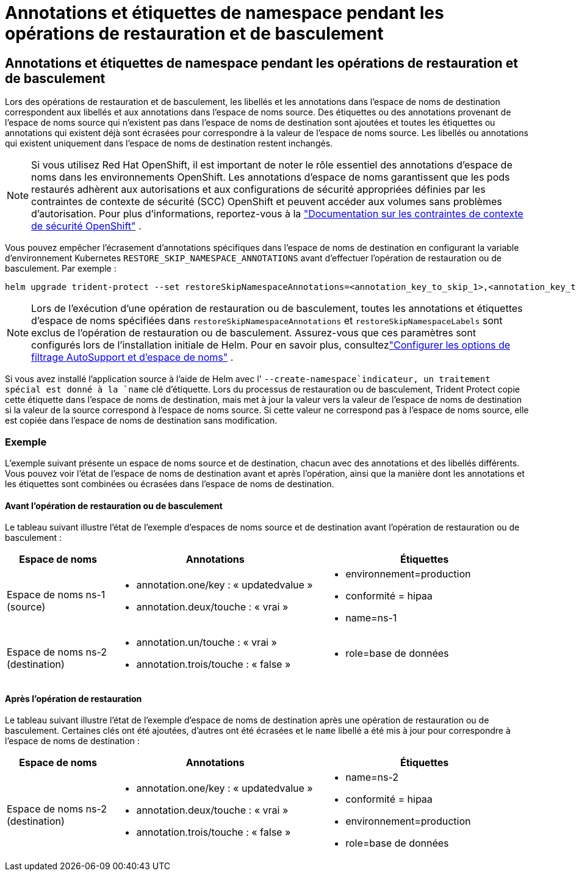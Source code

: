 = Annotations et étiquettes de namespace pendant les opérations de restauration et de basculement
:allow-uri-read: 




== Annotations et étiquettes de namespace pendant les opérations de restauration et de basculement

Lors des opérations de restauration et de basculement, les libellés et les annotations dans l'espace de noms de destination correspondent aux libellés et aux annotations dans l'espace de noms source. Des étiquettes ou des annotations provenant de l'espace de noms source qui n'existent pas dans l'espace de noms de destination sont ajoutées et toutes les étiquettes ou annotations qui existent déjà sont écrasées pour correspondre à la valeur de l'espace de noms source. Les libellés ou annotations qui existent uniquement dans l'espace de noms de destination restent inchangés.


NOTE: Si vous utilisez Red Hat OpenShift, il est important de noter le rôle essentiel des annotations d’espace de noms dans les environnements OpenShift.  Les annotations d'espace de noms garantissent que les pods restaurés adhèrent aux autorisations et aux configurations de sécurité appropriées définies par les contraintes de contexte de sécurité (SCC) OpenShift et peuvent accéder aux volumes sans problèmes d'autorisation.  Pour plus d'informations, reportez-vous à la https://docs.redhat.com/en/documentation/openshift_container_platform/4.19/html/authentication_and_authorization/managing-pod-security-policies["Documentation sur les contraintes de contexte de sécurité OpenShift"^] .

Vous pouvez empêcher l'écrasement d'annotations spécifiques dans l'espace de noms de destination en configurant la variable d'environnement Kubernetes `RESTORE_SKIP_NAMESPACE_ANNOTATIONS` avant d'effectuer l'opération de restauration ou de basculement. Par exemple :

[source, console]
----
helm upgrade trident-protect --set restoreSkipNamespaceAnnotations=<annotation_key_to_skip_1>,<annotation_key_to_skip_2> --reuse-values
----

NOTE: Lors de l'exécution d'une opération de restauration ou de basculement, toutes les annotations et étiquettes d'espace de noms spécifiées dans `restoreSkipNamespaceAnnotations` et `restoreSkipNamespaceLabels` sont exclus de l'opération de restauration ou de basculement.  Assurez-vous que ces paramètres sont configurés lors de l’installation initiale de Helm. Pour en savoir plus, consultezlink:../trident-protect/trident-protect-customize-installation.html#configure-autoSupport-and-namespace-filtering-options["Configurer les options de filtrage AutoSupport et d'espace de noms"] .

Si vous avez installé l'application source à l'aide de Helm avec l' `--create-namespace`indicateur, un traitement spécial est donné à la `name` clé d'étiquette. Lors du processus de restauration ou de basculement, Trident Protect copie cette étiquette dans l'espace de noms de destination, mais met à jour la valeur vers la valeur de l'espace de noms de destination si la valeur de la source correspond à l'espace de noms source. Si cette valeur ne correspond pas à l'espace de noms source, elle est copiée dans l'espace de noms de destination sans modification.



=== Exemple

L'exemple suivant présente un espace de noms source et de destination, chacun avec des annotations et des libellés différents. Vous pouvez voir l'état de l'espace de noms de destination avant et après l'opération, ainsi que la manière dont les annotations et les étiquettes sont combinées ou écrasées dans l'espace de noms de destination.



==== Avant l'opération de restauration ou de basculement

Le tableau suivant illustre l'état de l'exemple d'espaces de noms source et de destination avant l'opération de restauration ou de basculement :

[cols="1,2a,2a"]
|===
| Espace de noms | Annotations | Étiquettes 


| Espace de noms ns-1 (source)  a| 
* annotation.one/key : « updatedvalue »
* annotation.deux/touche : « vrai »

 a| 
* environnement=production
* conformité = hipaa
* name=ns-1




| Espace de noms ns-2 (destination)  a| 
* annotation.un/touche : « vrai »
* annotation.trois/touche : « false »

 a| 
* role=base de données


|===


==== Après l'opération de restauration

Le tableau suivant illustre l'état de l'exemple d'espace de noms de destination après une opération de restauration ou de basculement. Certaines clés ont été ajoutées, d'autres ont été écrasées et le `name` libellé a été mis à jour pour correspondre à l'espace de noms de destination :

[cols="1,2a,2a"]
|===
| Espace de noms | Annotations | Étiquettes 


| Espace de noms ns-2 (destination)  a| 
* annotation.one/key : « updatedvalue »
* annotation.deux/touche : « vrai »
* annotation.trois/touche : « false »

 a| 
* name=ns-2
* conformité = hipaa
* environnement=production
* role=base de données


|===